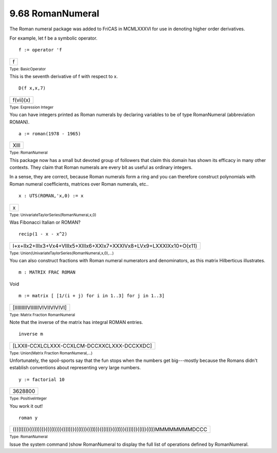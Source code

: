.. status: ok


9.68 RomanNumeral
-----------------

The Roman numeral package was added to FriCAS in MCMLXXXVI for use in
denoting higher order derivatives.

For example, let f be a symbolic operator.


.. spadInput
::

	f := operator 'f


.. spadMathAnswer
.. spadMathOutput
.. math::

+-----+
| f   |
+-----+




.. spadType

:sub:`Type: BasicOperator`



This is the seventh derivative of f with respect to x.


.. spadInput
::

	D(f x,x,7)


.. spadMathAnswer
.. spadMathOutput
.. math::

+-------------+
| f(vii)(x)   |
+-------------+




.. spadType

:sub:`Type: Expression Integer`



You can have integers printed as Roman numerals by declaring variables
to be of type RomanNumeral (abbreviation ROMAN).


.. spadInput
::

	a := roman(1978 - 1965)


.. spadMathAnswer
.. spadMathOutput
.. math::

+--------+
| XIII   |
+--------+




.. spadType

:sub:`Type: RomanNumeral`



This package now has a small but devoted group of followers that claim
this domain has shown its efficacy in many other contexts. They claim
that Roman numerals are every bit as useful as ordinary integers.

In a sense, they are correct, because Roman numerals form a ring and you
can therefore construct polynomials with Roman numeral coefficients,
matrices over Roman numerals, etc..


.. spadInput
::

	x : UTS(ROMAN,'x,0) := x


.. spadMathAnswer
.. spadMathOutput
.. math::

+-----+
| x   |
+-----+




.. spadType

:sub:`Type: UnivariateTaylorSeries(RomanNumeral,x,0)`



Was Fibonacci Italian or ROMAN?


.. spadInput
::

	recip(1 - x - x^2)


.. spadMathAnswer
.. spadMathOutput
.. math::

+------------------------------------------------------------------------+
| I+x+IIx2+IIIx3+Vx4+VIIIx5+XIIIx6+XXIx7+XXXIVx8+LVx9+LXXXIXx10+O(x11)   |
+------------------------------------------------------------------------+




.. spadType

:sub:`Type: Union(UnivariateTaylorSeries(RomanNumeral,x,0),...)`



You can also construct fractions with Roman numeral numerators and
denominators, as this matrix Hilberticus illustrates.


.. spadInput
::

	m : MATRIX FRAC ROMAN


.. spadMathAnswer
.. spadType

Void




.. spadInput
::

	m := matrix [ [1/(i + j) for i in 1..3] for j in 1..3]


.. spadMathAnswer
.. spadMathOutput
.. math::

+---------------------------------+
| [IIIIIIIIIVIIIIIIVIVIIVIVIVI]   |
+---------------------------------+




.. spadType

:sub:`Type: Matrix Fraction RomanNumeral`



Note that the inverse of the matrix has integral ROMAN entries.


.. spadInput
::

	inverse m


.. spadMathAnswer
.. spadMathOutput
.. math::

+-----------------------------------------------+
| [LXXII-CCXLCLXXX-CCXLCM-DCCXXCLXXX-DCCXXDC]   |
+-----------------------------------------------+




.. spadType

:sub:`Type: Union(Matrix Fraction RomanNumeral,...)`



Unfortunately, the spoil-sports say that the fun stops when the numbers
get big---mostly because the Romans didn't establish conventions about
representing very large numbers.


.. spadInput
::

	y := factorial 10


.. spadMathAnswer
.. spadMathOutput
.. math::

+-----------+
| 3628800   |
+-----------+




.. spadType

:sub:`Type: PositiveInteger`



You work it out!


.. spadInput
::

	roman y


.. spadMathAnswer
.. spadMathOutput
.. math::

+-----------------------------------------------------------------------------------------------+
| ((((I))))((((I))))((((I))))(((I)))(((I)))(((I)))(((I)))(((I)))(((I)))((I))((I))MMMMMMMMDCCC   |
+-----------------------------------------------------------------------------------------------+




.. spadType

:sub:`Type: RomanNumeral`



Issue the system command )show RomanNumeral to display the full list of
operations defined by RomanNumeral.



